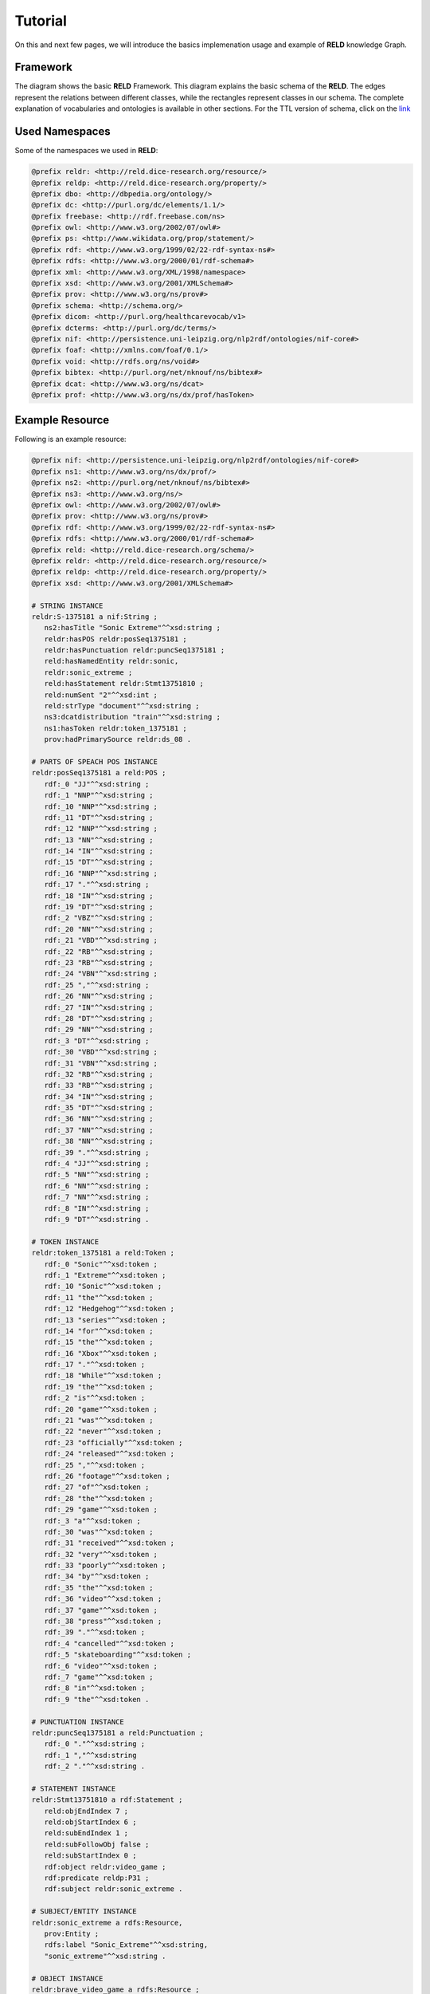 ========
Tutorial
========

On this and next few pages, we will introduce the basics implemenation usage and example of **RELD** knowledge Graph.


Framework
=========

The diagram shows the basic **RELD** Framework. This diagram explains the basic schema of the **RELD**.
The edges represent the relations between different classes, while the rectangles represent classes in our schema.
The complete explanation of vocabularies and ontologies is available in other sections. 
For the TTL version of schema, click on the `link <https://github.com/dice-group/RELD/blob/main/ontology.ttl>`_

.. image:: /images/mod.png


Used Namespaces
===============
Some of the namespaces we used in **RELD**:

.. code-block:: ttl

   @prefix reldr: <http://reld.dice-research.org/resource/>
   @prefix reldp: <http://reld.dice-research.org/property/>
   @prefix dbo: <http://dbpedia.org/ontology/>
   @prefix dc: <http://purl.org/dc/elements/1.1/>
   @prefix freebase: <http://rdf.freebase.com/ns>
   @prefix owl: <http://www.w3.org/2002/07/owl#>
   @prefix ps: <http://www.wikidata.org/prop/statement/>
   @prefix rdf: <http://www.w3.org/1999/02/22-rdf-syntax-ns#>
   @prefix rdfs: <http://www.w3.org/2000/01/rdf-schema#>
   @prefix xml: <http://www.w3.org/XML/1998/namespace>
   @prefix xsd: <http://www.w3.org/2001/XMLSchema#>
   @prefix prov: <http://www.w3.org/ns/prov#>
   @prefix schema: <http://schema.org/>
   @prefix dicom: <http://purl.org/healthcarevocab/v1>
   @prefix dcterms: <http://purl.org/dc/terms/>
   @prefix nif: <http://persistence.uni-leipzig.org/nlp2rdf/ontologies/nif-core#>
   @prefix foaf: <http://xmlns.com/foaf/0.1/>
   @prefix void: <http://rdfs.org/ns/void#>
   @prefix bibtex: <http://purl.org/net/nknouf/ns/bibtex#>
   @prefix dcat: <http://www.w3.org/ns/dcat>
   @prefix prof: <http://www.w3.org/ns/dx/prof/hasToken>

Example Resource
================
Following is an example resource:

.. code-block:: ttl

   @prefix nif: <http://persistence.uni-leipzig.org/nlp2rdf/ontologies/nif-core#>
   @prefix ns1: <http://www.w3.org/ns/dx/prof/> 
   @prefix ns2: <http://purl.org/net/nknouf/ns/bibtex#>
   @prefix ns3: <http://www.w3.org/ns/>
   @prefix owl: <http://www.w3.org/2002/07/owl#>
   @prefix prov: <http://www.w3.org/ns/prov#>
   @prefix rdf: <http://www.w3.org/1999/02/22-rdf-syntax-ns#>
   @prefix rdfs: <http://www.w3.org/2000/01/rdf-schema#>
   @prefix reld: <http://reld.dice-research.org/schema/>
   @prefix reldr: <http://reld.dice-research.org/resource/>
   @prefix reldp: <http://reld.dice-research.org/property/>
   @prefix xsd: <http://www.w3.org/2001/XMLSchema#>

   # STRING INSTANCE
   reldr:S-1375181 a nif:String ;
      ns2:hasTitle "Sonic Extreme"^^xsd:string ;
      reldr:hasPOS reldr:posSeq1375181 ;
      reldr:hasPunctuation reldr:puncSeq1375181 ;
      reld:hasNamedEntity reldr:sonic,
      reldr:sonic_extreme ;
      reld:hasStatement reldr:Stmt13751810 ;
      reld:numSent "2"^^xsd:int ;
      reld:strType "document"^^xsd:string ;
      ns3:dcatdistribution "train"^^xsd:string ;
      ns1:hasToken reldr:token_1375181 ;
      prov:hadPrimarySource reldr:ds_08 .

   # PARTS OF SPEACH POS INSTANCE
   reldr:posSeq1375181 a reld:POS ;
      rdf:_0 "JJ"^^xsd:string ;
      rdf:_1 "NNP"^^xsd:string ;
      rdf:_10 "NNP"^^xsd:string ;
      rdf:_11 "DT"^^xsd:string ;
      rdf:_12 "NNP"^^xsd:string ;
      rdf:_13 "NN"^^xsd:string ;
      rdf:_14 "IN"^^xsd:string ;
      rdf:_15 "DT"^^xsd:string ;
      rdf:_16 "NNP"^^xsd:string ;
      rdf:_17 "."^^xsd:string ;
      rdf:_18 "IN"^^xsd:string ;
      rdf:_19 "DT"^^xsd:string ;
      rdf:_2 "VBZ"^^xsd:string ;
      rdf:_20 "NN"^^xsd:string ;
      rdf:_21 "VBD"^^xsd:string ;
      rdf:_22 "RB"^^xsd:string ;
      rdf:_23 "RB"^^xsd:string ;
      rdf:_24 "VBN"^^xsd:string ;
      rdf:_25 ","^^xsd:string ;
      rdf:_26 "NN"^^xsd:string ;
      rdf:_27 "IN"^^xsd:string ;
      rdf:_28 "DT"^^xsd:string ;
      rdf:_29 "NN"^^xsd:string ;
      rdf:_3 "DT"^^xsd:string ;
      rdf:_30 "VBD"^^xsd:string ;
      rdf:_31 "VBN"^^xsd:string ;
      rdf:_32 "RB"^^xsd:string ;
      rdf:_33 "RB"^^xsd:string ;
      rdf:_34 "IN"^^xsd:string ;
      rdf:_35 "DT"^^xsd:string ;
      rdf:_36 "NN"^^xsd:string ;
      rdf:_37 "NN"^^xsd:string ;
      rdf:_38 "NN"^^xsd:string ;
      rdf:_39 "."^^xsd:string ;
      rdf:_4 "JJ"^^xsd:string ;
      rdf:_5 "NN"^^xsd:string ;
      rdf:_6 "NN"^^xsd:string ;
      rdf:_7 "NN"^^xsd:string ;
      rdf:_8 "IN"^^xsd:string ;
      rdf:_9 "DT"^^xsd:string .

   # TOKEN INSTANCE
   reldr:token_1375181 a reld:Token ;
      rdf:_0 "Sonic"^^xsd:token ;
      rdf:_1 "Extreme"^^xsd:token ;
      rdf:_10 "Sonic"^^xsd:token ;
      rdf:_11 "the"^^xsd:token ;
      rdf:_12 "Hedgehog"^^xsd:token ;
      rdf:_13 "series"^^xsd:token ;
      rdf:_14 "for"^^xsd:token ;
      rdf:_15 "the"^^xsd:token ;
      rdf:_16 "Xbox"^^xsd:token ;
      rdf:_17 "."^^xsd:token ;
      rdf:_18 "While"^^xsd:token ;
      rdf:_19 "the"^^xsd:token ;
      rdf:_2 "is"^^xsd:token ;
      rdf:_20 "game"^^xsd:token ;
      rdf:_21 "was"^^xsd:token ;
      rdf:_22 "never"^^xsd:token ;
      rdf:_23 "officially"^^xsd:token ;
      rdf:_24 "released"^^xsd:token ;
      rdf:_25 ","^^xsd:token ;
      rdf:_26 "footage"^^xsd:token ;
      rdf:_27 "of"^^xsd:token ;
      rdf:_28 "the"^^xsd:token ;
      rdf:_29 "game"^^xsd:token ;
      rdf:_3 "a"^^xsd:token ;
      rdf:_30 "was"^^xsd:token ;
      rdf:_31 "received"^^xsd:token ;
      rdf:_32 "very"^^xsd:token ;
      rdf:_33 "poorly"^^xsd:token ;
      rdf:_34 "by"^^xsd:token ;
      rdf:_35 "the"^^xsd:token ;
      rdf:_36 "video"^^xsd:token ;
      rdf:_37 "game"^^xsd:token ;
      rdf:_38 "press"^^xsd:token ;
      rdf:_39 "."^^xsd:token ;
      rdf:_4 "cancelled"^^xsd:token ;
      rdf:_5 "skateboarding"^^xsd:token ;
      rdf:_6 "video"^^xsd:token ;
      rdf:_7 "game"^^xsd:token ;
      rdf:_8 "in"^^xsd:token ;
      rdf:_9 "the"^^xsd:token .

   # PUNCTUATION INSTANCE
   reldr:puncSeq1375181 a reld:Punctuation ;
      rdf:_0 "."^^xsd:string ;
      rdf:_1 ","^^xsd:string
      rdf:_2 "."^^xsd:string .

   # STATEMENT INSTANCE
   reldr:Stmt13751810 a rdf:Statement ;
      reld:objEndIndex 7 ;
      reld:objStartIndex 6 ;
      reld:subEndIndex 1 ;
      reld:subFollowObj false ;
      reld:subStartIndex 0 ;
      rdf:object reldr:video_game ;
      rdf:predicate reldp:P31 ;
      rdf:subject reldr:sonic_extreme .

   # SUBJECT/ENTITY INSTANCE
   reldr:sonic_extreme a rdfs:Resource,
      prov:Entity ;
      rdfs:label "Sonic_Extreme"^^xsd:string,
      "sonic_extreme"^^xsd:string .

   # OBJECT INSTANCE
   reldr:brave_video_game a rdfs:Resource ;
      rdfs:label "Brave_video_game"^^xsd:string .

   # PREDICATE INSTANCE
   reldp:P31 a rdf:Property ;
      rdfs:label "P31"^^xsd:string ;
      owl:equivalentProperty reldp:instance_of .

   # DATASET INSTANCE
   reldr:ds_08 a reld:Dataset ;
      dbo:knownFor "relation_extraction_and_natural_language"^^xsd:string ;
      dc:title "T-REx"^^xsd:string ;
      dcterms:language "en"^^xsd:string ;
      dicom:datasetType "document"^^xsd:string ;
      schema:url <https://hadyelsahar.github.io/t-rex/downloads> .


Some usful queires
==================

.. code-block:: sparql

   # Get all Relations from NYT-FB dataset.

   SELECT DISTINCT ?relation
   FROM <http://reld.dice-research.org/Nyt-FB>
   WHERE {
      ?s a rdf:Statement;
         rdf:predicate ?relation.
   }

.. code-block:: sparql

   #Get all triples from Wikipedia-Wikidata

   SELECT DISTINCT count(*)
   FROM <http://reld.dice-research.org/WikiRE>
   WHERE {
      ?s ?p ?o . 
   }

.. code-block:: sparql

   # Get all distinct String instances which have number of tokens higher than 250

   PREFIX reld: <http://reld.dice-research.org/schema/>
   PREFIX nif: <http://persistence.uni-leipzig.org/nlp2rdf/ontologies/nif-core#>
   PREFIX prof: <http://www.w3.org/ns/dx/prof/>
   SELECT DISTINCT ?sent
   WHERE {
      ?sent a nif:String;
            prof:hasToken ?token.
      
      ?token ?p ?o.
   }
   GROUP BY ?sent
   HAVING (COUNT (?token ) > 250)

.. code-block:: sparql

   # Select all sentences containing more than 50 named entities

   PREFIX reld: <http://reld.dice-research.org/schema/>
   PREFIX nif: <http://persistence.uni-leipzig.org/nlp2rdf/ontologies/nif-core#>
   PREFIX prof: <http://www.w3.org/ns/dx/prof/>
   PREFIX prov: <http://www.w3.org/ns/prov#>
   SELECT DISTINCT ?sent
   WHERE {
   ?sent a nif:String;
      reld:hasNamedEntity ?ent.
   }
   GROUP BY ?sent
   HAVING (COUNT (?ent) > 50)

.. code-block:: sparql

   # Select all distinct relations with averges of subject and object start indices

   PREFIX reldv: <http://reld.dice-research.org/schema/>
   PREFIX nif: <http://persistence.uni-leipzig.org/nlp2rdf/ontologies/nif-core#>
   PREFIX prof: <http://www.w3.org/ns/dx/prof/>
   PREFIX prov: <http://www.w3.org/ns/prov#>

   SELECT DISTINCT ?r (AVG(?subIndex) as ?avgSubStrtIdx) (AVG(?objIndex) as ?avgObjStrtIdx)
   WHERE {
      ?stmt a rdf:Statement;
      rdf:predicate ?r;
      reldv:subStartIndex ?subIndex;
      reldv:objStartIndex ?objIndex.
   
   }  

.. code-block:: sparql

   # Generate benchmark of having sentences length less than 50, and other required features

   PREFIX reld:<http://reld.dice-research.org/schema/>
   PREFIX nif:<http://persistence.uni-leipzig.org/nlp2rdf/ontologies/nif-core#>
   PREFIX prof:<http://www.w3.org/ns/dx/prof/>
   SELECT DISTINCT
   ?sent ( count(?t ) as ?Tokens) ( count (?e) as ?Entities) ( count(?stmt) as ?Statment)
   WHERE
   {
      ?sent a nif:String ;
      reld:hasStatement ?stmt ;
      reld:hasNamedEntity ?e ;
      prof:hasToken ?token .
      ?token ?p ?t .
   }
   GROUP BY ?sent
   HAVING ( COUNT(?stmt) > 4 && COUNT (?e) > 10 && COUNT(?t ) < 50)

.. code-block:: sparql

   # A balance dataset of relations each having 700 sentneces
   
   PREFIX reld:<http://reld.dice-research.org/schema/>
   PREFIX nif:<http://persistence.uni-leipzig.org/nlp2rdf/ontologies/nif-core#>
   PREFIX prof:<http://www.w3.org/ns/dx/prof/>
   SELECT DISTINCT ?properties COUNT(?sent )
   WHERE {
      ?sent a nif:String ;
      reld:hasStatement ?stmt .
      ?stmt rdf:predicate ?properties .
   }
   GROUP BY ?properties
   HAVING ( COUNT(?sent ) = 700)

Dereferencing 
=============

We also allow dereferencing our dataset URIs using the LodView link. LodView allows RELD users to browse our RDF resource
and offers an easy-to-use representation of the RDF data. An example resource from LodView is shown in the following figure.
To see it online, click `here <https://reld.dice-research.org/lodview/cbs.html>`_

.. image:: images/lod.png

Usage
======

Named Graphs
------------

To use the data of a single relation extraction dataset **RELD** uses a named graph. Named graphs in **RELD** are kept using
the http://reld.dice-research.org/``dataset_name``. ``dataset_name`` in URI represents the name of each dataset. For simplicity, we use the names
of the datasets as shown in the following :ref:`Table <table>` . Few datasets names are shorten for simplicity.

.. _table:

.. csv-table:: Named Graphs with their used URIs in RELD
   :header: Dataset, Named Graphs 
   :widths: 15,30

   SemEval 2010 Task 8, http://reld.dice-research.org/SemEval
   NYT-FB, http://reld.dice-research.org/Nyt-FB
   FewREL, http://reld.dice-research.org/FewRel
   Google-RE, http://reld.dice-research.org/Google-RE
   WebNLG, http://reld.dice-research.org/WebNLG
   Wikipedia-Wikidata,http://reld.dice-research.org/WikiRE
   DocRED,http://reld.dice-research.org/DocRed
   T-REx,http://reld.dice-research.org/T-Rex 


nif:String
----------

Sentences/Documents are represented in the String IRI format as http://reld.dice-research.org/resource`S_ID`. 
ID  in `S_ID` is the unique value for each string or document. All the properties of the sentences/documents are attached to the sentences.
The detail of each property is available in our schema.

rdf:Statement
-------------

Each string has a corresponding single or multiple annotated statements. This RDF statement also has a unique IRI like the `nif:String`.
Each statement has an attached Subject and the object also has an attached predicate which represents the corresponding relation.


Relation
--------

Relations are attached with statements as `rdf:predicate`. The IRI is different than other resources to uniquely differentiate predicate from 
other resources. Instead of resource we use `property` for relations http://reld.dice-research.org/property/`property_name`. 

RELD Prefered Namespaces
------------------------

We use three different namespaces for RELD. 

* reld: for schema of reld such as classes and properties
* reldr: for resources such as instances 
* reldp: for properties/predicates 

.. csv-table:: Namespaces with IRIs
   :header: Namespaces, IRI
   :widths: 10, 30

   reld, http://reld.dice-research.org/schema/
   rledr,http://reld.dice-research.org/resource/
   reldp,http://reld.dice-research.org/property/


RELD Metadata in Void
=====================

We represents metadata of **RELD** in void representation. 

.. code-block:: ttl

   @prefix rdf: <http://www.w3.org/1999/02/22-rdf-syntax-ns#> .
   @prefix rdfs: <http://www.w3.org/2000/01/rdf-schema#> .
   @prefix foaf: <http://xmlns.com/foaf/0.1/> .
   @prefix dcterms: <http://purl.org/dc/terms/> .
   @prefix void: <http://rdfs.org/ns/void#> .
   @prefix xsd: <http://www.w3.org/2001/XMLSchema#> .
   @prefix owl: <http://www.w3.org/2002/07/owl#> .
   @prefix reldr: <https://reld.dice-research.org/resource/> .
   @prefix : <#> .

   :RELD
      rdf:type void:Dataset ;
      foaf:homepage <https://reld-tutorial.readthedocs.io/en/latest/intro.html> ;
      dcterms:title "Knowledge Graph of Relation Extraction" ;
      void:sparqlEndpoint <http://reld.cs.upb.de:8890/sparql>;
      dcterms:contributor <https://dice-research.org> ;
      dcterms:source <https://github.com/dice-group/RELD> ;
      dcterms:modified "2022-11-03"^^xsd:date ;
      dcterms:publisher :Manzoor_Ali ;
      dcterms:publisher :Muhammad_Saleem ; 					  
      dcterms:publisher :Diego_Moussallem ;
      dcterms:publisher :Mohamed_Ahmed_Sherif ;
      dcterms:publisher :Axel-Cyrille_Ngonga_Ngomo ;
      dcterms:license <https://creativecommons.org/licenses/by-nc/3.0/> ;
      void:feature <https://www.w3.org/ns/formats/data/Turtle> ;
      void:fearure <https://www.w3.org/ns/formats/data/JSON-LD>;
      void:triples 55305748 ;
      void:vocabulary <http://reld.dice-research.org/resource/> ;
      void:vocabulary <http://reld.dice-research.org/schema/> ;
      void:vocabulary <http://purl.org/ontology/bibo/> ;
      void:vocabulary <http://purl.org/net/nknouf/ns/bibtex#> ;
      void:vocabulary <http://purl.org/dc/terms/> ;
      void:vocabulary <http://xmlns.com/foaf/0.1/> ;
      void:vocabulary <http://www.w3.org/2005/11/its/rdf#> ;
      void:vocabulary <http://www.w3.org/ns/prov#> ;
      void:vocabulary <http://www.w3.org/1999/02/22-rdf-syntax-ns#> ;
      void:vocabulary <http://www.w3.org/2000/01/rdf-schema#> ;
      void:vocabulary <http://schema.org/> ;
      void:vocabulary <http://www.w3.org/2006/vcard/ns#> ;
      void:vocabulary <http://www.w3.org/XML/1998/namespace> ;
      void:vocabulary <http://www.w3.org/2001/XMLSchema#> ;
      void:vocabulary <https://data.linkeddatafragments.org/> ;
      void:linkPredicate rdfs:seeAlso ;
      void:linkPredicate rdfs:label ;
      void:linkPredicate rdf:type ;
      void:linkPredicate owl:equivalenProperty ;
      void:linkPredicate owl:sameAs .

   reldr:Google_RE a void:Dataset; 
      void:target <https://reld.dice-research.org/>; 
      void:target <https://github.com/google-research-datasets/>; 
      void:linkPredicate owl:sameAs; 
      void:triples 685633 . 

   reldr:NYT-FB a void:Dataset; 
      void:target <https://reld.dice-research.org/>; 
      void:target <http://iesl.cs.umass.edu/riedel/ecml/>; 
      void:linkPredicate owl:sameAs; 
      void:triples 3119910 . 
   reldr:FewRel a void:Dataset; 
      void:target <https://reld.dice-research.org/>; 
      void:target <https://www.zhuhao.me/fewrel/>; 
      void:linkPredicate owl:sameAs; 
      void:triples 1288803 .
   reldr:SemEval a void:Dataset; 
      void:target <https://reld.dice-research.org/>; 
      void:target <http://www.kozareva.com/>; 
      void:linkPredicate owl:sameAs; 
      void:triples 188991 .

   reldr:WebNLG a void:Dataset; 
      void:target <https://reld.dice-research.org/>; 
      void:target <https://webnlg-challenge.loria.fr/>; 
      void:linkPredicate owl:sameAs; 
      void:triples 1863267 . 

   reldr:Wiki-RE a void:Dataset; 
      void:target <https://reld.dice-research.org/>; 
      void:target <https://www.informatik.tu-darmstadt.de/ukp/research_ukp/ukp_research_data_and_software/>; 
      void:linkPredicate owl:sameAs; 
      void:triples 41156660 . 

   reldr:docRed a void:Dataset; 
      void:target <https://reld.dice-research.org/>; 
      void:target <https://github.com/thunlp/DocRED>; 
      void:linkPredicate owl:sameAs; 
      void:triples 2487493 . 
   reldr:t-rex a void:Dataset; 
      void:target <https://reld.dice-research.org/>; 
      void:target <https://hadyelsahar.github.io/t-rex/downloads/>; 
      void:linkPredicate owl:sameAs.
         
   :Manzoor_Ali a 
      foaf:Person ;
      rdfs:label "Manzoor Ali" ;
      foaf:homepage <https://dice-research.org/ManzoorAli>; 
      foaf:mbox <mailto:manzoor@mail.uni-paderborn.de> .


   :Muhammad_Saleem a 
      foaf:Person ;
      rdfs:label "Muhammad Saleem" ;
      foaf:homepage <https://dice-research.org/MuhammadSaleem>; 
      foaf:mbox <mailto:saleem@informatik.uni-leipzig.de> .

   :Diego_Moussallem a 
      foaf:Person ;
      rdfs:label "Diego Moussallem" ;
      foaf:homepage <https://dice-research.org/DiegoMoussallem>; 
      foaf:mbox <mailto:diego.moussallem@uni-paderborn.de> .

   :Mohamed_Ahmed_Sherif a 
      foaf:Person ;
      rdfs:label "Mohamed Ahmed Sherif" ;
      foaf:homepage <https://dice-research.org/MohamedAhmedSherif>; 
      foaf:mbox <mailto:mohamed.sherif@upb.de> .


   :Axel-Cyrille_Ngonga_Ngomo a 
      foaf:Person ;
      rdfs:label "Axel-Cyrille Ngonga Ngomo" ;
      foaf:homepage <https://dice-research.org/AxelCyrilleNgongaNgomo>; 
      foaf:mbox <mailto:axel.ngonga@upb.de> .